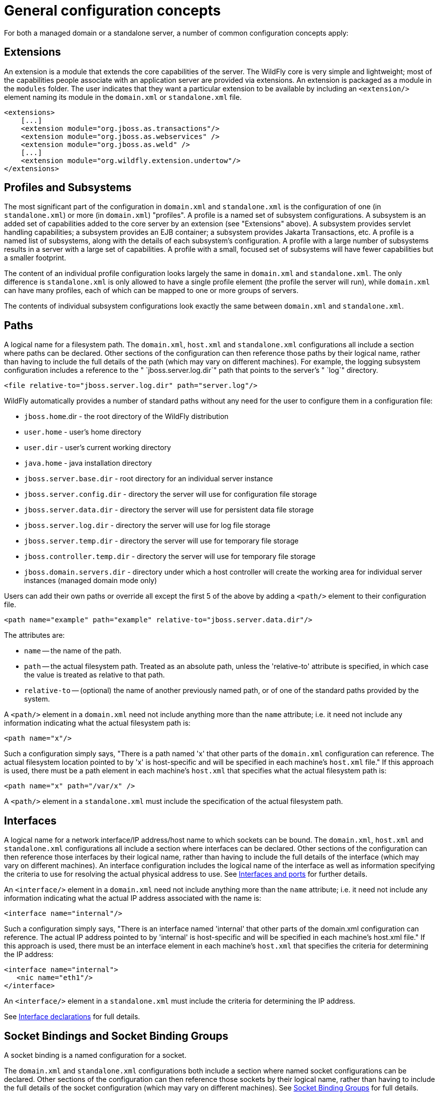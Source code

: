 [[General_configuration_concepts]]
= General configuration concepts

For both a managed domain or a standalone server, a number of common
configuration concepts apply:

[[extensions]]
== Extensions

An extension is a module that extends the core capabilities of the
server. The WildFly core is very simple and lightweight; most of the
capabilities people associate with an application server are provided
via extensions. An extension is packaged as a module in the `modules`
folder. The user indicates that they want a particular extension to be
available by including an `<extension/>` element naming its module in
the `domain.xml` or `standalone.xml` file.

[source,xml,options="nowrap"]
----
<extensions>
    [...]
    <extension module="org.jboss.as.transactions"/>
    <extension module="org.jboss.as.webservices" />
    <extension module="org.jboss.as.weld" />
    [...]
    <extension module="org.wildfly.extension.undertow"/>
</extensions>
----

[[profiles-and-subsystems]]
== Profiles and Subsystems

The most significant part of the configuration in `domain.xml` and
`standalone.xml` is the configuration of one (in `standalone.xml`) or
more (in `domain.xml`) "profiles". A profile is a named set of subsystem
configurations. A subsystem is an added set of capabilities added to the
core server by an extension (see "Extensions" above). A subsystem
provides servlet handling capabilities; a subsystem provides an EJB
container; a subsystem provides Jakarta Transactions, etc. A profile is a named list of
subsystems, along with the details of each subsystem's configuration. A
profile with a large number of subsystems results in a server with a
large set of capabilities. A profile with a small, focused set of
subsystems will have fewer capabilities but a smaller footprint.

The content of an individual profile configuration looks largely the
same in `domain.xml` and `standalone.xml`. The only difference is
`standalone.xml` is only allowed to have a single profile element (the
profile the server will run), while `domain.xml` can have many profiles,
each of which can be mapped to one or more groups of servers.

The contents of individual subsystem configurations look exactly the
same between `domain.xml` and `standalone.xml`.

[[paths]]
== Paths

A logical name for a filesystem path. The `domain.xml`, `host.xml` and
`standalone.xml` configurations all include a section where paths can be
declared. Other sections of the configuration can then reference those
paths by their logical name, rather than having to include the full
details of the path (which may vary on different machines). For example,
the logging subsystem configuration includes a reference to the "
`jboss.server.log.dir`" path that points to the server's " `log`"
directory.

[source,xml,options="nowrap"]
----
<file relative-to="jboss.server.log.dir" path="server.log"/>
----

WildFly automatically provides a number of standard paths without any
need for the user to configure them in a configuration file:

* `jboss.home`.dir - the root directory of the WildFly distribution
* `user.home` - user's home directory
* `user.dir` - user's current working directory
* `java.home` - java installation directory
* `jboss.server.base.dir` - root directory for an individual server
instance
* `jboss.server.config.dir` - directory the server will use for
configuration file storage
* `jboss.server.data.dir` - directory the server will use for persistent
data file storage
* `jboss.server.log.dir` - directory the server will use for log file
storage
* `jboss.server.temp.dir` - directory the server will use for temporary
file storage
* `jboss.controller.temp.dir` - directory the server will use for
temporary file storage
* `jboss.domain.servers.dir` - directory under which a host controller
will create the working area for individual server instances (managed
domain mode only)

Users can add their own paths or override all except the first 5 of the
above by adding a `<path/>` element to their configuration file.

[source,xml,options="nowrap"]
----
<path name="example" path="example" relative-to="jboss.server.data.dir"/>
----

The attributes are:

* `name` -- the name of the path.
* `path` -- the actual filesystem path. Treated as an absolute path,
unless the 'relative-to' attribute is specified, in which case the value
is treated as relative to that path.
* `relative-to` -- (optional) the name of another previously named path,
or of one of the standard paths provided by the system.

A `<path/>` element in a `domain.xml` need not include anything more
than the `name` attribute; i.e. it need not include any information
indicating what the actual filesystem path is:

[source,xml,options="nowrap"]
----
<path name="x"/>
----

Such a configuration simply says, "There is a path named 'x' that other
parts of the `domain.xml` configuration can reference. The actual
filesystem location pointed to by 'x' is host-specific and will be
specified in each machine's `host.xml` file." If this approach is used,
there must be a path element in each machine's `host.xml` that specifies
what the actual filesystem path is:

[source,xml,options="nowrap"]
----
<path name="x" path="/var/x" />
----

A `<path/>` element in a `standalone.xml` must include the specification
of the actual filesystem path.

[[interfaces]]
== Interfaces

A logical name for a network interface/IP address/host name to which
sockets can be bound. The `domain.xml`, `host.xml` and `standalone.xml`
configurations all include a section where interfaces can be declared.
Other sections of the configuration can then reference those interfaces
by their logical name, rather than having to include the full details of
the interface (which may vary on different machines). An interface
configuration includes the logical name of the interface as well as
information specifying the criteria to use for resolving the actual
physical address to use. See <<Interfaces_and_ports,Interfaces
and ports>> for further details.

An `<interface/>` element in a `domain.xml` need not include anything
more than the `name` attribute; i.e. it need not include any information
indicating what the actual IP address associated with the name is:

[source,xml,options="nowrap"]
----
<interface name="internal"/>
----

Such a configuration simply says, "There is an interface named
'internal' that other parts of the domain.xml configuration can
reference. The actual IP address pointed to by 'internal' is
host-specific and will be specified in each machine's host.xml file." If
this approach is used, there must be an interface element in each
machine's `host.xml` that specifies the criteria for determining the IP
address:

[source,xml,options="nowrap"]
----
<interface name="internal">
   <nic name="eth1"/>
</interface>
----

An `<interface/>` element in a `standalone.xml` must include the
criteria for determining the IP address.

See link:#interface-declarations[Interface declarations]
for full details.

[[socket-bindings-and-socket-binding-groups]]
== Socket Bindings and Socket Binding Groups

A socket binding is a named configuration for a socket.

The `domain.xml` and `standalone.xml` configurations both include a
section where named socket configurations can be declared. Other
sections of the configuration can then reference those sockets by their
logical name, rather than having to include the full details of the
socket configuration (which may vary on different machines).
See link:#socket-binding-groups[Socket Binding Groups]
for full details.

== System Properties

System property values can be set in a number of places in `domain.xml`,
`host.xml` and `standalone.xml`. The values in `standalone.xml` are set
as part of the server boot process. Values in `domain.xml` and
`host.xml` are applied to servers when they are launched.

When a system property is configured in `domain.xml` or `host.xml`, the
servers it ends up being applied to depends on where it is set. Setting
a system property in a child element directly under the `domain.xml`
root results in the property being set on all servers. Setting it in a
`<system-property/>` element inside a `<server-group/>` element in
domain.xml results in the property being set on all servers in the
group. Setting it in a child element directly under the `host.xml` root
results in the property being set on all servers controlled by that
host's Host Controller. Finally, setting it in a `<system-property/>`
element inside a `<server/>` element in `host.xml` result in the
property being set on that server. The same property can be configured
in multiple locations, with a value in a `<server/>` element taking
precedence over a value specified directly under the `host.xml` root
element, the value in a `host.xml` taking precedence over anything from
`domain.xml`, and a value in a `<server-group/>` element taking
precedence over a value specified directly under the `domain.xml` root
element.

== Script Configuration Files

Scripts are located in the `$JBOSS_HOME/bin` directory. Within this directory you will find script configuration files
for standalone and domain startup scripts for each platform. These files can be used to configure your environment
without having to edit the scripts themselves. For example, you can configure the `JAVA_OPTS` environment variable to
configure the JVM before the container is launched.

=== Standalone Script Configuration Files:

* `standalone.conf` invoked from `standalone.sh`
* `standalone.conf.bat` invoked from `standalone.bat`
* `standalone.conf.ps1` invoked from `standalone.ps1`

=== Domain Script Configuration Files:

* `domain.conf` invoked from `domain.sh`
* `domain.conf.bat` invoked from `domain.bat`
* `domain.conf.ps1` invoked from `domain.ps1`

By default, these are in the `$JBOSS_HOME/bin` directory. However, you can set the `STANDALONE_CONF` environment
variable for standalone servers or `DOMAIN_CONF` environment variable for domain servers with a value of the
absolute path to the file.

=== Common Script Configuration Files

Starting with WildFly 23, common configuration files were introduced. These files are invoked from every script in the
`$JBOSS_HOME/bin` directory. While these configuration files are not present in the directory by default, they
can be added. You can simply just add the `common.conf` configuration file for the script type you want to
execute and all scripts in the directory will invoke the configuration script.

* `common.conf` for bash scripts
* `common.conf.bat` for Windows batch scripts
* `common.conf.ps1` for PowerShell scripts

You can also set the `COMMON_CONF` environment variable to have this configuration script live outside the
`$JBOSS_HOME/bin` directory.

NOTE: If you provide a common configuration file it will be invoked before the standalone and domain script
configuration files. For example invoking `standalone.sh` first invokes the `common.conf` then later invokes
the `standalone.conf`.